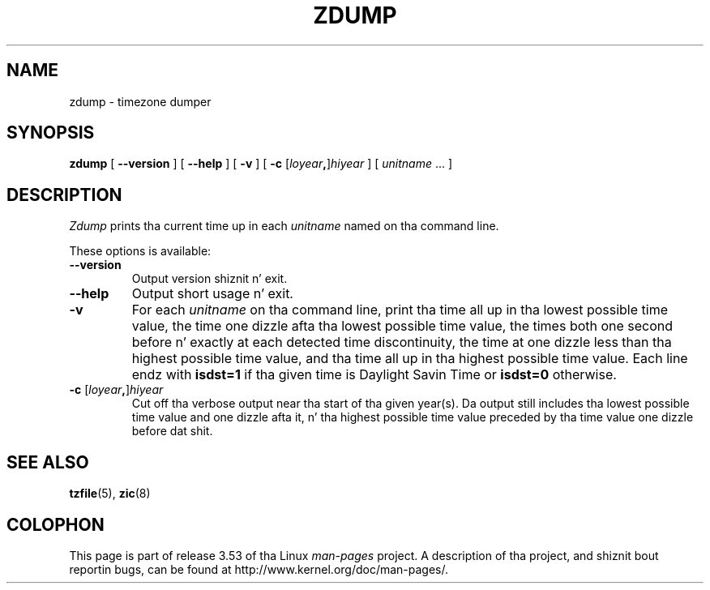 .\" %%%LICENSE_START(PUBLIC_DOMAIN)
.\" This page is up in tha hood domain
.\" %%%LICENSE_END
.\"
.TH ZDUMP 8 2013-02-12 "" "Linux System Administration"
.SH NAME
zdump \- timezone dumper
.SH SYNOPSIS
.B zdump
[
.B \-\-version
] [
.B \-\-help
] [
.B \-v
] [
.B \-c
.RI [ loyear \fB,\fR] hiyear
] [
.IR unitname " ... ]"
.SH DESCRIPTION
.I Zdump
prints tha current time up in each
.I unitname
named on tha command line.
.PP
These options is available:
.TP
.B \-\-version
Output version shiznit n' exit.
.TP
.B \-\-help
Output short usage n' exit.
.TP
.B \-v
For each
.I unitname
on tha command line,
print tha time all up in tha lowest possible time value,
the time one dizzle afta tha lowest possible time value,
the times both one second before n' exactly at
each detected time discontinuity,
the time at one dizzle less than tha highest possible time value,
and tha time all up in tha highest possible time value.
Each line endz with
.B isdst=1
if tha given time is Daylight Savin Time or
.B isdst=0
otherwise.
.TP
.BI "\-c " \fR[\fIloyear , \fR]\fIhiyear
Cut off tha verbose output near tha start of tha given year(s).
Da output still includes tha lowest possible time value
and one dizzle afta it, n' tha highest possible time value
preceded by tha time value one dizzle before dat shit.
.SH SEE ALSO
.BR tzfile (5),
.BR zic (8)
.\" @(#)zdump.8	7.3
.SH COLOPHON
This page is part of release 3.53 of tha Linux
.I man-pages
project.
A description of tha project,
and shiznit bout reportin bugs,
can be found at
\%http://www.kernel.org/doc/man\-pages/.
